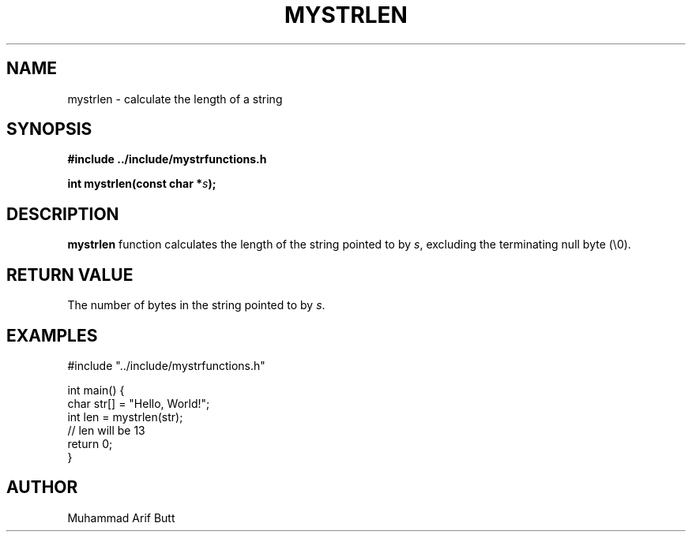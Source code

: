 .TH MYSTRLEN 3 "2024" "libmputils" "Library Functions"
.SH NAME
mystrlen \- calculate the length of a string
.SH SYNOPSIS
.nf
.B #include "../include/mystrfunctions.h"
.PP
.BI "int mystrlen(const char *" s );
.fi
.SH DESCRIPTION
.B mystrlen
function calculates the length of the string pointed to by
.IR s ,
excluding the terminating null byte (\\0).
.SH RETURN VALUE
The number of bytes in the string pointed to by
.IR s .
.SH EXAMPLES
.nf
#include "../include/mystrfunctions.h"
 
int main() {
    char str[] = "Hello, World!";
    int len = mystrlen(str);
    // len will be 13
    return 0;
}
.fi
.SH AUTHOR
Muhammad Arif Butt
